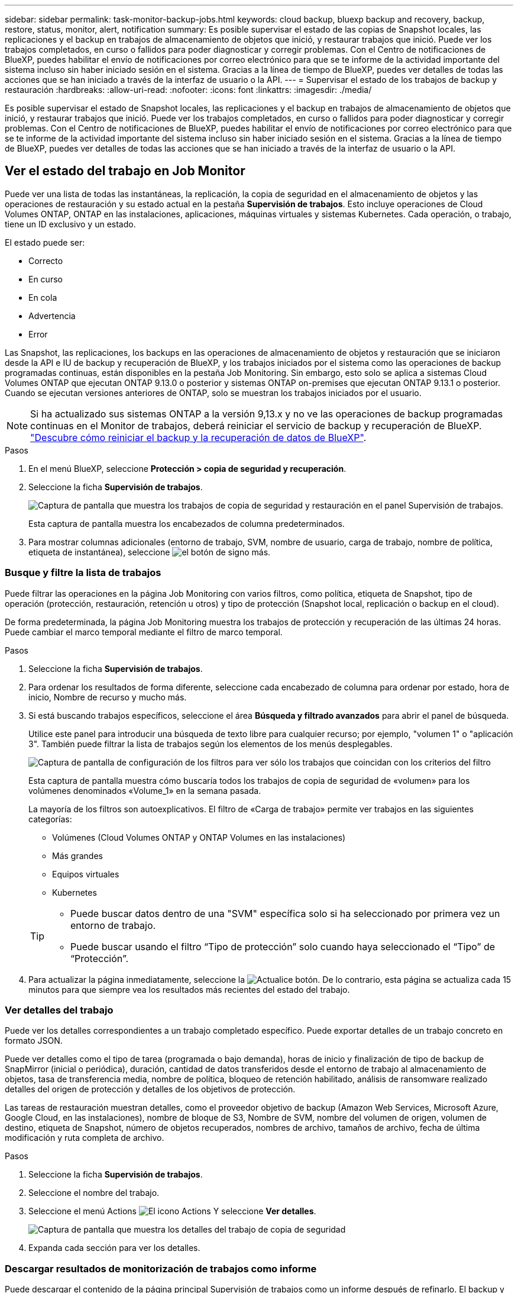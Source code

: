 ---
sidebar: sidebar 
permalink: task-monitor-backup-jobs.html 
keywords: cloud backup, bluexp backup and recovery, backup, restore, status, monitor, alert, notification 
summary: Es posible supervisar el estado de las copias de Snapshot locales, las replicaciones y el backup en trabajos de almacenamiento de objetos que inició, y restaurar trabajos que inició. Puede ver los trabajos completados, en curso o fallidos para poder diagnosticar y corregir problemas. Con el Centro de notificaciones de BlueXP, puedes habilitar el envío de notificaciones por correo electrónico para que se te informe de la actividad importante del sistema incluso sin haber iniciado sesión en el sistema. Gracias a la línea de tiempo de BlueXP, puedes ver detalles de todas las acciones que se han iniciado a través de la interfaz de usuario o la API. 
---
= Supervisar el estado de los trabajos de backup y restauración
:hardbreaks:
:allow-uri-read: 
:nofooter: 
:icons: font
:linkattrs: 
:imagesdir: ./media/


[role="lead"]
Es posible supervisar el estado de Snapshot locales, las replicaciones y el backup en trabajos de almacenamiento de objetos que inició, y restaurar trabajos que inició. Puede ver los trabajos completados, en curso o fallidos para poder diagnosticar y corregir problemas. Con el Centro de notificaciones de BlueXP, puedes habilitar el envío de notificaciones por correo electrónico para que se te informe de la actividad importante del sistema incluso sin haber iniciado sesión en el sistema. Gracias a la línea de tiempo de BlueXP, puedes ver detalles de todas las acciones que se han iniciado a través de la interfaz de usuario o la API.



== Ver el estado del trabajo en Job Monitor

Puede ver una lista de todas las instantáneas, la replicación, la copia de seguridad en el almacenamiento de objetos y las operaciones de restauración y su estado actual en la pestaña *Supervisión de trabajos*. Esto incluye operaciones de Cloud Volumes ONTAP, ONTAP en las instalaciones, aplicaciones, máquinas virtuales y sistemas Kubernetes. Cada operación, o trabajo, tiene un ID exclusivo y un estado.

El estado puede ser:

* Correcto
* En curso
* En cola
* Advertencia
* Error


Las Snapshot, las replicaciones, los backups en las operaciones de almacenamiento de objetos y restauración que se iniciaron desde la API e IU de backup y recuperación de BlueXP, y los trabajos iniciados por el sistema como las operaciones de backup programadas continuas, están disponibles en la pestaña Job Monitoring. Sin embargo, esto solo se aplica a sistemas Cloud Volumes ONTAP que ejecutan ONTAP 9.13.0 o posterior y sistemas ONTAP on-premises que ejecutan ONTAP 9.13.1 o posterior. Cuando se ejecutan versiones anteriores de ONTAP, solo se muestran los trabajos iniciados por el usuario.


NOTE: Si ha actualizado sus sistemas ONTAP a la versión 9,13.x y no ve las operaciones de backup programadas continuas en el Monitor de trabajos, deberá reiniciar el servicio de backup y recuperación de BlueXP. link:reference-restart-backup.html["Descubre cómo reiniciar el backup y la recuperación de datos de BlueXP"].

.Pasos
. En el menú BlueXP, seleccione *Protección > copia de seguridad y recuperación*.
. Seleccione la ficha *Supervisión de trabajos*.
+
image:screenshot_backup_job_monitor.png["Captura de pantalla que muestra los trabajos de copia de seguridad y restauración en el panel Supervisión de trabajos."]

+
Esta captura de pantalla muestra los encabezados de columna predeterminados.

. Para mostrar columnas adicionales (entorno de trabajo, SVM, nombre de usuario, carga de trabajo, nombre de política, etiqueta de instantánea), seleccione image:button_plus_sign_round.png["el botón de signo más"].




=== Busque y filtre la lista de trabajos

Puede filtrar las operaciones en la página Job Monitoring con varios filtros, como política, etiqueta de Snapshot, tipo de operación (protección, restauración, retención u otros) y tipo de protección (Snapshot local, replicación o backup en el cloud).

De forma predeterminada, la página Job Monitoring muestra los trabajos de protección y recuperación de las últimas 24 horas. Puede cambiar el marco temporal mediante el filtro de marco temporal.

.Pasos
. Seleccione la ficha *Supervisión de trabajos*.
. Para ordenar los resultados de forma diferente, seleccione cada encabezado de columna para ordenar por estado, hora de inicio, Nombre de recurso y mucho más.
. Si está buscando trabajos específicos, seleccione el área *Búsqueda y filtrado avanzados* para abrir el panel de búsqueda.
+
Utilice este panel para introducir una búsqueda de texto libre para cualquier recurso; por ejemplo, "volumen 1" o "aplicación 3". También puede filtrar la lista de trabajos según los elementos de los menús desplegables.

+
image:screenshot_backup_job_monitor_filters.png["Captura de pantalla de configuración de los filtros para ver sólo los trabajos que coincidan con los criterios del filtro"]

+
Esta captura de pantalla muestra cómo buscaría todos los trabajos de copia de seguridad de «volumen» para los volúmenes denominados «Volume_1» en la semana pasada.

+
La mayoría de los filtros son autoexplicativos. El filtro de «Carga de trabajo» permite ver trabajos en las siguientes categorías:

+
** Volúmenes (Cloud Volumes ONTAP y ONTAP Volumes en las instalaciones)
** Más grandes
** Equipos virtuales
** Kubernetes


+
[TIP]
====
** Puede buscar datos dentro de una "SVM" específica solo si ha seleccionado por primera vez un entorno de trabajo.
** Puede buscar usando el filtro “Tipo de protección” solo cuando haya seleccionado el “Tipo” de “Protección”.


====
. Para actualizar la página inmediatamente, seleccione la image:button_refresh.png["Actualice"] botón. De lo contrario, esta página se actualiza cada 15 minutos para que siempre vea los resultados más recientes del estado del trabajo.




=== Ver detalles del trabajo

Puede ver los detalles correspondientes a un trabajo completado específico. Puede exportar detalles de un trabajo concreto en formato JSON.

Puede ver detalles como el tipo de tarea (programada o bajo demanda), horas de inicio y finalización de tipo de backup de SnapMirror (inicial o periódica), duración, cantidad de datos transferidos desde el entorno de trabajo al almacenamiento de objetos, tasa de transferencia media, nombre de política, bloqueo de retención habilitado, análisis de ransomware realizado detalles del origen de protección y detalles de los objetivos de protección.

Las tareas de restauración muestran detalles, como el proveedor objetivo de backup (Amazon Web Services, Microsoft Azure, Google Cloud, en las instalaciones), nombre de bloque de S3, Nombre de SVM, nombre del volumen de origen, volumen de destino, etiqueta de Snapshot, número de objetos recuperados, nombres de archivo, tamaños de archivo, fecha de última modificación y ruta completa de archivo.

.Pasos
. Seleccione la ficha *Supervisión de trabajos*.
. Seleccione el nombre del trabajo.
. Seleccione el menú Actions image:icon-action.png["El icono Actions"] Y seleccione *Ver detalles*.
+
image:screenshot_backup_job_monitor_details2.png["Captura de pantalla que muestra los detalles del trabajo de copia de seguridad"]

. Expanda cada sección para ver los detalles.




=== Descargar resultados de monitorización de trabajos como informe

Puede descargar el contenido de la página principal Supervisión de trabajos como un informe después de refinarlo. El backup y recuperación de BlueXP genera y descarga un archivo .CSV que puede revisar y enviar a otros grupos según sea necesario. El archivo .CSV incluye hasta 10,000 filas de datos.

Desde la información Detalles de supervisión de trabajos, puede descargar un archivo JSON que contiene detalles para un solo trabajo.

.Pasos
. Seleccione la ficha *Supervisión de trabajos*.
. Para descargar un archivo CSV para todos los trabajos, seleccione image:button_download.png["Descargue"] y localice el archivo en el directorio de descarga.
. Para descargar un archivo JSON para un solo trabajo, seleccione el menú acciones image:icon-action.png["El icono Actions"] Para el trabajo, seleccione *Descargar archivo JSON* y localice el archivo en su directorio de descarga.




== Revisar trabajos de retención (ciclo de vida del backup)

La supervisión de flujos de retención (ciclo de vida del backup) le ayuda con la integridad de las auditorías, la responsabilidad y la seguridad del backup. Para facilitar el seguimiento del ciclo de vida de backup, quizás desee identificar la caducidad de todas las copias de backup.

Un trabajo de ciclo de vida de backup realiza un seguimiento de todas las copias de Snapshot que se han eliminado o en la cola que se van a eliminar. A partir de ONTAP 9,13, puede ver todos los tipos de trabajos denominados «Retención» en la página Supervisión de trabajos.

El tipo de trabajo «Retención» captura todos los trabajos de eliminación de Snapshot iniciados en un volumen protegido por el backup y la recuperación de BlueXP.

.Pasos
. Seleccione la ficha *Supervisión de trabajos*.
. Seleccione el área *Búsqueda avanzada y filtrado* para abrir el panel de búsqueda.
. Seleccione el tipo de trabajo de Retención.




== Revise las alertas de copia de seguridad y restauración en el Centro de notificación de BlueXP

El Centro de notificación de BlueXP realiza un seguimiento del progreso de los trabajos de copia de seguridad y restauración que ha iniciado para que pueda comprobar si la operación se ha realizado correctamente o no.

Además de ver las alertas en el Centro de notificaciones, puedes configurar BlueXP para que envíe ciertos tipos de notificaciones por correo electrónico como alertas, de modo que se te informe de la actividad importante del sistema incluso si no has iniciado sesión en el sistema. https://docs.netapp.com/us-en/bluexp-setup-admin/task-monitor-cm-operations.html["Obtenga más información sobre el centro de notificaciones y sobre cómo enviar correos electrónicos de alerta para trabajos de backup y restauración"^].

El Centro de notificaciones muestra numerosos eventos de snapshot, replicación, backup en cloud y restauración, pero solo ciertos eventos activan alertas por correo electrónico:

[cols="1,2,1,1"]
|===
| Tipo de operación | Evento | Nivel de alerta | Correo electrónico enviado 


| Activación | Error en la activación de la copia de seguridad y la recuperación para el entorno de trabajo | Error | Sí 


| Activación | Error de edición de copia de seguridad y recuperación para el entorno de trabajo | Error | Sí 


| Snapshot local | Error de las tareas de backup y recuperación de Snapshot ad hoc de BlueXP | Error | Sí 


| Replicación | Error de los trabajos de replicación ad-hoc de backup y recuperación de BlueXP | Error | Sí 


| Replicación | Error de las tareas de pausa de replicación de backup y recuperación de BlueXP | Error | No 


| Replicación | Error de las tareas de replicación de backup y recuperación de BlueXP | Error | No 


| Replicación | La replicación del backup y recuperación de BlueXP vuelve a sincronizar el error de las tareas de sincronización | Error | No 


| Replicación | La replicación del backup y la recuperación de BlueXP detiene el fallo de las tareas | Error | No 


| Replicación | El backup y la replicación de recuperación de BlueXP invierten un error de resincronización de las tareas | Error | Sí 


| Replicación | Error de las tareas de eliminación de replicación de backup y recuperación de BlueXP | Error | Sí 
|===

NOTE: A partir de ONTAP 9.13.0, todas las alertas aparecen para los sistemas Cloud Volumes ONTAP y ONTAP en las instalaciones. Para los sistemas con Cloud Volumes ONTAP 9.13.0 y ONTAP on-premises, solo aparece la alerta relacionada con «Trabajo de restauración completado, pero con advertencias».

De forma predeterminada, los administradores de cuentas de BlueXP reciben correos electrónicos para todas las alertas "críticas" y "recomendaciones". Todos los demás usuarios y destinatarios están configurados, de forma predeterminada, para no recibir ningún correo electrónico de notificación. Pueden enviarse correos electrónicos a usuarios de BlueXP que formen parte de su cuenta de cloud de NetApp o a cualquier otro destinatario que tenga que conocer la actividad de backup y restauración.

Para recibir alertas por correo electrónico de backup y recuperación de BlueXP, tendrás que seleccionar los tipos de gravedad de notificaciones «Critical», «Warning» y «Error» en la página Configuración de alertas y notificaciones.

https://docs.netapp.com/us-en/bluexp-setup-admin/task-monitor-cm-operations.html["Aprenda a enviar correos electrónicos de alerta para trabajos de copia de seguridad y restauración"^].

.Pasos
. En la barra de menús de BlueXP, seleccione (image:icon_bell.png["timbre de notificación"]).
. Revise las notificaciones.




== Revisa la actividad de la operación en la línea de tiempo de BlueXP

Puedes ver detalles de las operaciones de backup y restauración para profundizar en la línea de tiempo de BlueXP. La línea de tiempo de BlueXP ofrece detalles de cada evento, tanto si ha iniciado el usuario como si ha iniciado el sistema, y muestra las acciones que se han iniciado en la interfaz de usuario o a través de la API.

https://docs.netapp.com/us-en/cloud-manager-setup-admin/task-monitor-cm-operations.html["Obtenga información sobre las diferencias entre la línea de tiempo y el Centro de notificaciones"^].
